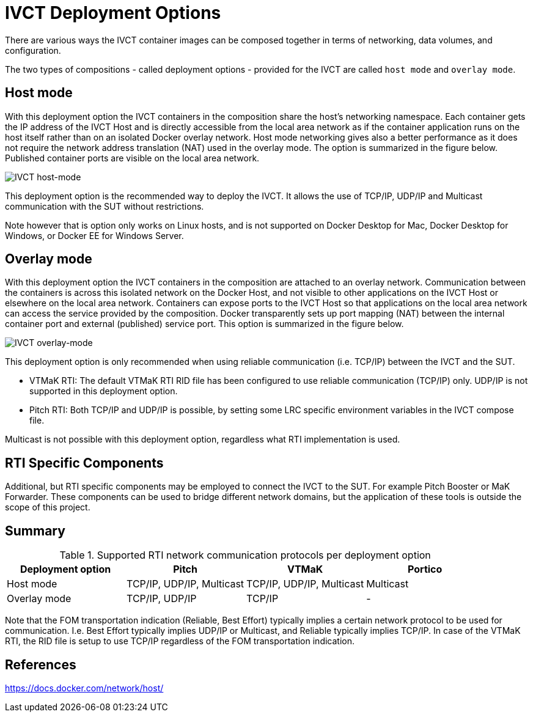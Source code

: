 = IVCT Deployment Options

There are various ways the IVCT container images can be composed together in terms of networking, data volumes, and configuration.

The two types of compositions - called deployment options - provided for the IVCT are called `host mode` and `overlay mode`.

== Host mode
With this deployment option the IVCT containers in the composition share the host's networking namespace. Each container gets the IP address of the IVCT Host and is directly accessible from the local area network as if the container application runs on the host itself rather than on an isolated Docker overlay network. Host mode networking gives also a better performance as it does not require the network address translation (NAT) used in the overlay mode. The option is summarized in the figure below. Published container ports are visible on the local area network.

image:images/host-mode.png[IVCT host-mode]

This deployment option is the recommended way to deploy the IVCT. It allows the use of TCP/IP, UDP/IP and Multicast communication with the SUT without restrictions.

Note however that is option only works on Linux hosts, and is not supported on Docker Desktop for Mac, Docker Desktop for Windows, or Docker EE for Windows Server.

== Overlay mode
With this deployment option the IVCT containers in the composition are attached to an overlay network. Communication between the containers is across this isolated network on the Docker Host, and not visible to other applications on the IVCT Host or elsewhere on the local area network. Containers can expose ports to the IVCT Host so that applications on the local area network can access the service provided by the composition. Docker transparently sets up port mapping (NAT) between the internal container port and external (published) service port. This option is summarized in the figure below.

image:images/overlay-mode.png[IVCT overlay-mode]

This deployment option is only recommended when using reliable communication (i.e. TCP/IP) between the IVCT and the SUT.

* VTMaK RTI: The default VTMaK RTI RID file has been configured to use reliable communication (TCP/IP) only. UDP/IP is not supported in this deployment option.

* Pitch RTI: Both TCP/IP and UDP/IP is possible, by setting some LRC specific environment variables in the IVCT compose file.

Multicast is not possible with this deployment option, regardless what RTI implementation is used.

== RTI Specific Components
Additional, but RTI specific components may be employed to connect the IVCT to the SUT. For example Pitch Booster or MaK Forwarder. These components can be used to bridge different network domains, but the application of these tools is outside the scope of this project.

== Summary

.Supported RTI network communication protocols per deployment option
|===
|Deployment option | Pitch | VTMaK | Portico

|Host mode
|TCP/IP, UDP/IP, Multicast
|TCP/IP, UDP/IP, Multicast
|Multicast
|Overlay mode
|TCP/IP, UDP/IP
|TCP/IP
|-
|===

Note that the FOM transportation indication (Reliable, Best Effort) typically implies a certain network protocol to be used for communication. I.e. Best Effort typically implies UDP/IP or Multicast, and Reliable typically implies TCP/IP. In case of the VTMaK RTI, the RID file is setup to use TCP/IP regardless of the FOM transportation indication.

== References
https://docs.docker.com/network/host/
